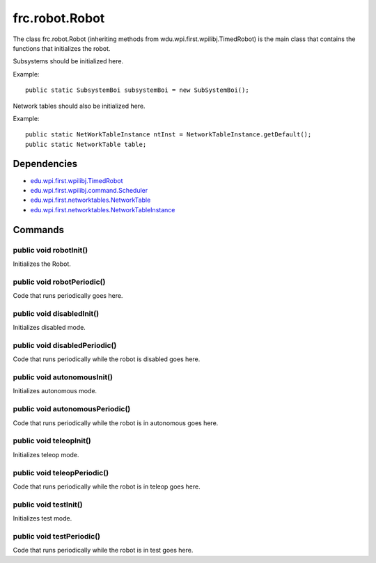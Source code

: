 ===============
frc.robot.Robot
===============
The class frc.robot.Robot 
(inheriting methods from wdu.wpi.first.wpilibj.TimedRobot) 
is the main class that contains the functions that initializes the robot.

Subsystems should be initialized here.

Example:: 

    public static SubsystemBoi subsystemBoi = new SubSystemBoi();

Network tables should also be initialized here.

Example:: 

    public static NetWorkTableInstance ntInst = NetworkTableInstance.getDefault();
    public static NetworkTable table;

------------
Dependencies
------------

- `edu.wpi.first.wpilibj.TimedRobot <http://first.wpi.edu/FRC/roborio/release/docs/java/edu/wpi/first/wpilibj/TimedRobot.html>`_
- `edu.wpi.first.wpilibj.command.Scheduler <http://first.wpi.edu/FRC/roborio/release/docs/java/edu/wpi/first/wpilibj/command/Scheduler.html>`_
- `edu.wpi.first.networktables.NetworkTable <http://first.wpi.edu/FRC/roborio/release/docs/java/edu/wpi/first/networktables/NetworkTable.html>`_
- `edu.wpi.first.networktables.NetworkTableInstance <http://first.wpi.edu/FRC/roborio/release/docs/java/edu/wpi/first/networktables/NetworkTableInstance.html>`_

--------
Commands
--------

~~~~~~~~~~~~~~~~~~~~~~~
public void robotInit()
~~~~~~~~~~~~~~~~~~~~~~~
Initializes the Robot.

~~~~~~~~~~~~~~~~~~~~~~~~~~~
public void robotPeriodic()
~~~~~~~~~~~~~~~~~~~~~~~~~~~
Code that runs periodically goes here.

~~~~~~~~~~~~~~~~~~~~~~~~~~
public void disabledInit()
~~~~~~~~~~~~~~~~~~~~~~~~~~
Initializes disabled mode.

~~~~~~~~~~~~~~~~~~~~~~~~~~~~~~
public void disabledPeriodic()
~~~~~~~~~~~~~~~~~~~~~~~~~~~~~~
Code that runs periodically while the robot is disabled goes here.

~~~~~~~~~~~~~~~~~~~~~~~~~~~~
public void autonomousInit()
~~~~~~~~~~~~~~~~~~~~~~~~~~~~
Initializes autonomous mode.

~~~~~~~~~~~~~~~~~~~~~~~~~~~~~~~~
public void autonomousPeriodic()
~~~~~~~~~~~~~~~~~~~~~~~~~~~~~~~~
Code that runs periodically while the robot is in autonomous goes here.

~~~~~~~~~~~~~~~~~~~~~~~~
public void teleopInit()
~~~~~~~~~~~~~~~~~~~~~~~~
Initializes teleop mode.

~~~~~~~~~~~~~~~~~~~~~~~~~~~~
public void teleopPeriodic()
~~~~~~~~~~~~~~~~~~~~~~~~~~~~
Code that runs periodically while the robot is in teleop goes here.

~~~~~~~~~~~~~~~~~~~~~~
public void testInit()
~~~~~~~~~~~~~~~~~~~~~~
Initializes test mode.

~~~~~~~~~~~~~~~~~~~~~~~~~~
public void testPeriodic()
~~~~~~~~~~~~~~~~~~~~~~~~~~
Code that runs periodically while the robot is in test goes here.
